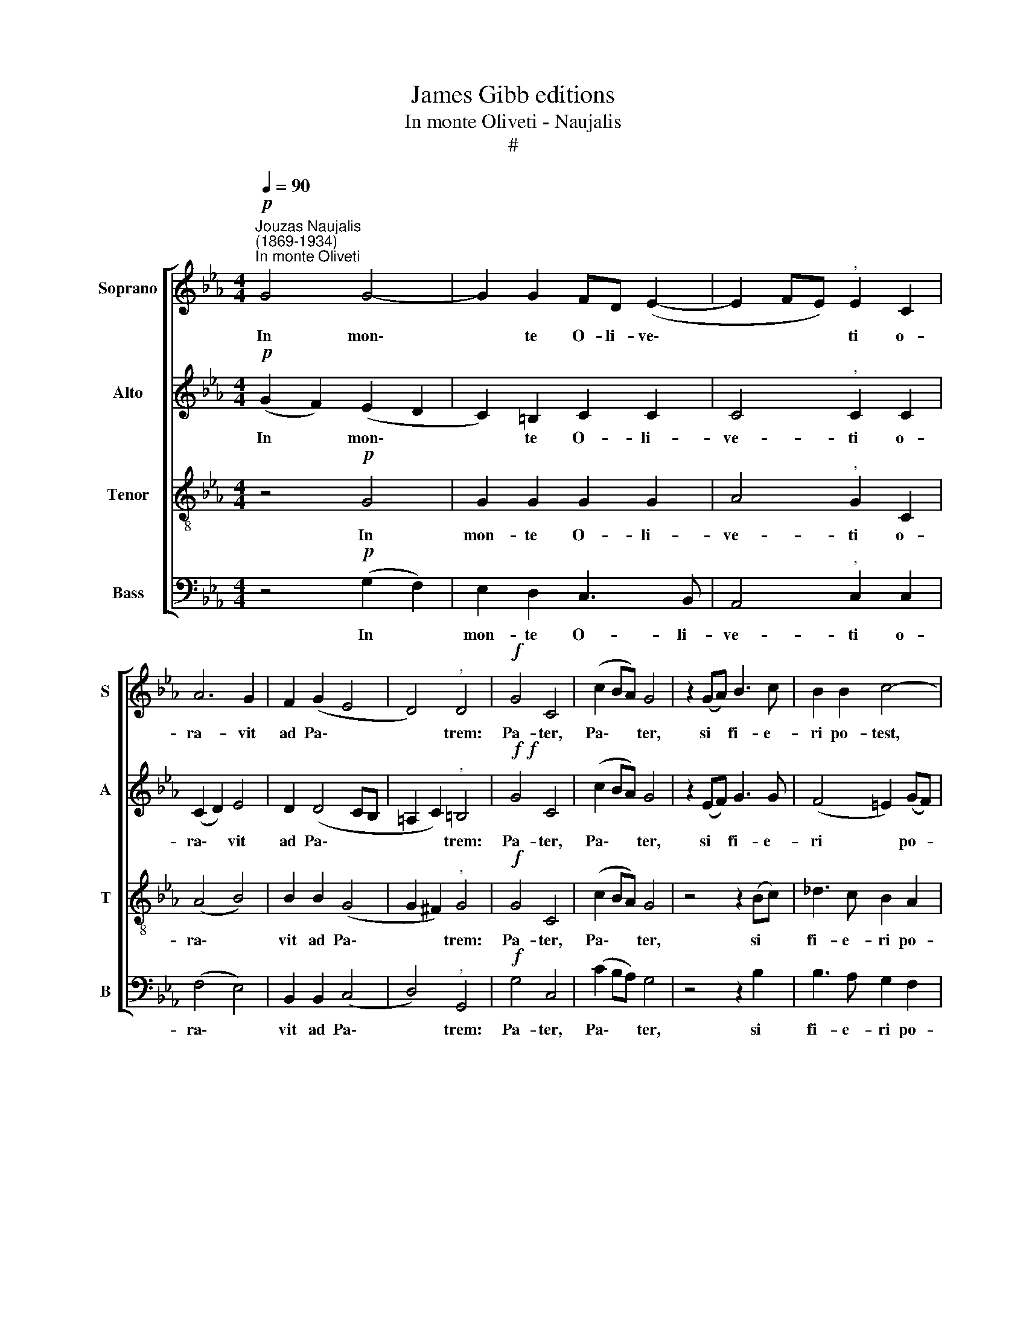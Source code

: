 X:1
T:James Gibb editions
T:In monte Oliveti - Naujalis
T:#
%%score [ 1 2 3 4 ]
L:1/8
Q:1/4=90
M:4/4
K:Eb
V:1 treble nm="Soprano" snm="S"
V:2 treble nm="Alto" snm="A"
V:3 treble-8 nm="Tenor" snm="T"
V:4 bass nm="Bass" snm="B"
V:1
"^Jouzas Naujalis\n(1869-1934)""^In monte Oliveti"!p! G4 G4- | G2 G2 FD (E2- | E2 FE)"^," E2 C2 | %3
w: In mon\-|* te O- li- ve\-|* * * ti o-|
 A6 G2 | F2 (G2 E4 | D4)"^," D4 |!f! G4 C4 | (c2 BA) G4 | z2 (GA) B3 c | B2 B2 c4- | %10
w: ra- vit|ad Pa\- *|* trem:|Pa- ter,|Pa\- * * ter,|si * fi- e-|ri po- test,|
"^," c2 (cd) e3 e | e6 (ed) |"^," d4 f3 c | c2 f2 (e3 _d) | (c3 B A2 B2- | B2) A2 A2"^," G2 | %16
w: * si * fi- e-|ri po\- *|test, tran- se-|at a me *|ca\- * * *|* lix i- ste,|
 c2 (BA) G4 | !fermata!G8 ||S!p! G2 FG E3 F | A2 G2 F4 | B2 (AG) (G2 F2) | C2 D2 (E4- | E2 D2) D4 | %23
w: ca- lix * i-|ste.|Spi- ri- tum qui- dem|prom- ptus est,|ca- ro * au\- *|tem in- fir\-|* * ma,|
 (G2 c4) (BA) | (G2 e4)"^," dc | (=B4 c4- | c4 =B4) | !fermata!c8 |] G3 G G2 E2 | z2 AA A2 G2 | %30
w: ca\- * ro *|au\- * tem in-|fir\- *||ma.|Vi- gi- la- te|et o- ra- te|
 z2 B2 BBBB | BAAG (GF EF) |"^al fine" !fermata!G8 |] %33
w: ut non in- tre- tis|in ten- ta- ti- o\- * * *|nem.|
V:2
!p! (G2 F2) (E2 D2 | C2) =B,2 C2 C2 | C4"^," C2 C2 | (C2 D2) E4 | D2 (D4 CB, | =A,2 C2)"^," =B,4 | %6
w: In * mon\- *|* te O- li-|ve- ti o-|ra\- * vit|ad Pa\- * *|* * trem:|
!f!!f! G4 C4 | (c2 BA) G4 | z2 (EF) G3 G | (F4 =E2) (GF) |"^," =E2 c2 c3 B | (A2 G2 F2) A2 | %12
w: Pa- ter,|Pa\- * * ter,|si * fi- e-|ri * po- *|test, si fi- e-|ri * * po-|
"^," G4 A3 G | A2 A2 (A2 cB) | (A3 G F2) F2 | E4"^," E4 | E2 F2 (E2 FE) | !fermata!D8 || %18
w: test, tran- se-|at a me * *|ca\- * * lix|i- ste,|ca- lix i\- * *|ste.|
!p! E2 DE C3 D | E2 E2 D4 | D2 _D2 C4 | C2 C2 C4- | C4 =B,4 | C4 F4 | (E4 A4) |"^," G4 F4 | %26
w: Spi- ri- tum qui- dem|prom- ptus est,|ca- ro au-|tem in- fir\-|* ma,|ca- ro|au\- *|tem in-|
 (A4 G2 F2) | !fermata!E8 |] E3 E E2 C2 | z2 EF E2 E2 | z2 G2 GGGF | EEDD C4 | !fermata!=B,8 |] %33
w: fir\- * *|ma.|Vi- gi- la- te|et o- ra- te|ut non in- tre- tis|in ten- ta- ti- o-|nem.|
V:3
 z4!p! G4 | G2 G2 G2 G2 | A4"^," G2 C2 | (A4 B4) | B2 B2 (G4 | G2 ^F2)"^," G4 |!f! G4 C4 | %7
w: In|mon- te O- li-|ve- ti o-|ra\- *|vit ad Pa\-|* * trem:|Pa- ter,|
 (c2 BA) G4 | z4 z2 (Bc) | _d3 c B2 A2 | G2 z2 z2 (cd) | e3 d c2 c2 |"^," =B4 c3 c | c2 _d2 c4 | %14
w: Pa\- * * ter,|si *|fi- e- ri po-|test, si *|fi- e- ri po-|test, tran- se-|at a me,|
 e3 _d cA d2 | _d2 c2 c2"^," B2 | A2 c2 c4 | !fermata!=B8 ||!p! c2 cc G2 B2 | B2 B2 B4 | %20
w: tran- se- at a me|ca- lix i- ste,|ca- lix i-|ste.|Spi- ri- tum qui- dem|prom- ptus est,|
 F2 =E2 (E2 F2) | A2 A2 (G4 | ^F4) G4 | (G4 A2) B2 | B4"^," c2 f2 | (f2 e2 d2 c2 | e4 d4) | %27
w: ca- ro au\- *|tem in- fir\-|* ma,|ca\- * ro|au- tem in-|fir\- * * *||
 !fermata!c8 |] B3 B c2 G2 | z2 cc B2 B2 | z2 e2 eeed | ccBB A4 | !fermata!G8 |] %33
w: ma.|Vi- gi- la- te|et o- ra- te|ut non in- tre- tis|in ten- ta- ti- o-|nem.|
V:4
 z4!p! (G,2 F,2) | E,2 D,2 C,3 B,, | A,,4"^," C,2 C,2 | (F,4 E,4) | B,,2 B,,2 (C,4 | %5
w: In *|mon- te O- li-|ve- ti o-|ra\- *|vit ad Pa\-|
 D,4)"^," G,,4 |!f! G,4 C,4 | (C2 B,A,) G,4 | z4 z2 B,2 | B,3 A, G,2 F,2 | C,2 z2 z2 C,2 | %11
w: * trem:|Pa- ter,|Pa\- * * ter,|si|fi- e- ri po-|test, si|
 C3 B, A,2 F,2 |"^," G,4 F,3 =E, | F,2 _D,2 A,,4 | E,3 E, F,F, (F,G,) | A,2 A,2 E,2"^," E,2 | %16
w: fi- e- ri po-|test, tran- se-|at a me,|tran- se- at a me *|ca- lix i- ste,|
 A,2 F,2 G,4 | !fermata!G,,8 ||!p! C,2 C,C, C,2 B,,2 | E,2 G,2 B,4 | B,,2 B,,2 A,,4 | %21
w: ca- lix i-|ste.|Spi- ri- tum qui- dem|prom- ptus est,|ca- ro au-|
 F,2 F,2 (C,4 | D,4) (G,2 !courtesy!=F,2) | E,4 D,4 | (E,2 G,2)"^," F,4 | (G,4 A,4) | (F,4 G,4) | %27
w: tem in- fir\-|* ma, *|ca- ro|au\- * tem|in\- *|fir\- *|
 !fermata![C,G,]8 |] E,3 D, C,2 C,2 | z2 C,D, E,2 E,2 | z8 | z8 | !fermata!z8 |] %33
w: ma.|Vi- gi- la- te|et o- ra- ~te.||||


